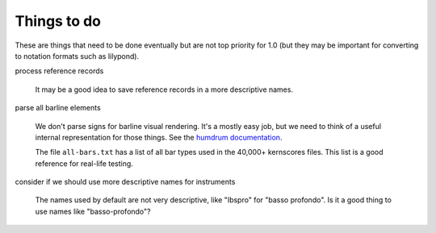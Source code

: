 .. _todo:

Things to do
============

These are things that need to be done eventually but are not top
priority for 1.0 (but they may be important for converting to notation
formats such as lilypond).

process reference records

  It may be a good idea to save reference records in a more
  descriptive names.

parse all barline elements

  We don't parse signs for barline visual rendering. It's a mostly
  easy job, but we need to think of a useful internal representation
  for those things. See the `humdrum documentation
  <http://humdrum.org/Humdrum/representations/kern.html#Barlines>`_.
  

  The file ``all-bars.txt`` has a list of all bar types used in the
  40,000+ kernscores files. This list is a good reference for
  real-life testing.

consider if we should use more descriptive names for instruments

  The names used by default are not very descriptive, like "Ibspro"
  for "basso profondo". Is it a good thing to use names like
  "basso-profondo"?
